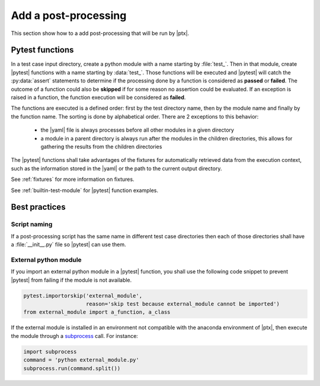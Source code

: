 .. Copyright 2020 CS Systemes d'Information, http://www.c-s.fr
..
.. This file is part of pytest-executable
..     https://www.github.com/CS-SI/pytest-executable
..
.. Licensed under the Apache License, Version 2.0 (the "License");
.. you may not use this file except in compliance with the License.
.. You may obtain a copy of the License at
..
..     http://www.apache.org/licenses/LICENSE-2.0
..
.. Unless required by applicable law or agreed to in writing, software
.. distributed under the License is distributed on an "AS IS" BASIS,
.. WITHOUT WARRANTIES OR CONDITIONS OF ANY KIND, either express or implied.
.. See the License for the specific language governing permissions and
.. limitations under the License.

Add a post-processing
=====================

This section show how to a add post-processing that will be run by |ptx|.


Pytest functions
----------------

In a test case input directory, create a python module with a name starting
by :file:`test_`. Then in that module, create |pytest| functions with a name
starting by :data:`test_`. Those functions will be executed and |pytest| will
catch the :py:data:`assert` statements to determine if the processing done by a
function is considered as **passed** or **failed**. The outcome of a function
could also be  **skipped** if for some reason no assertion could be evaluated.
If an exception is raised in a function, the function execution will be
considered as **failed**.

The functions are executed is a defined order: first by the test directory
name, then by the module name and finally by the function name. The sorting is
done by alphabetical order. There are 2 exceptions to this behavior:

   - the |yaml| file is always processes before all other modules in a given
     directory
   - a module in a parent directory is always run after the modules in the
     children directories, this allows for gathering the results from the
     children directories

The |pytest| functions shall take advantages of the fixtures for automatically
retrieved data from the execution context, such as the information stored in
the |yaml| or the path to the current output directory.

See :ref:`fixtures` for more information on fixtures.

See :ref:`builtin-test-module` for |pytest| function examples.


Best practices
--------------

Script naming
~~~~~~~~~~~~~

If a post-processing script has the same name in different test case
directories then each of those directories shall have a :file:`__init__.py`
file so |pytest| can use them.


External python module
~~~~~~~~~~~~~~~~~~~~~~

If you import an external python module in a |pytest| function, you shall use
the following code snippet to prevent |pytest| from failing if the module is
not available.

.. code-block:: python

    pytest.importorskip('external_module',
                        reason='skip test because external_module cannot be imported')
    from external_module import a_function, a_class

If the external module is installed in an environment not compatible with the
anaconda environment of |ptx|, then execute the module through a `subprocess
<https://docs.python.org/3.7/library/subprocess.html#using-the-subprocess-module>`_
call. For instance:

.. code-block:: python

    import subprocess
    command = 'python external_module.py'
    subprocess.run(command.split())
